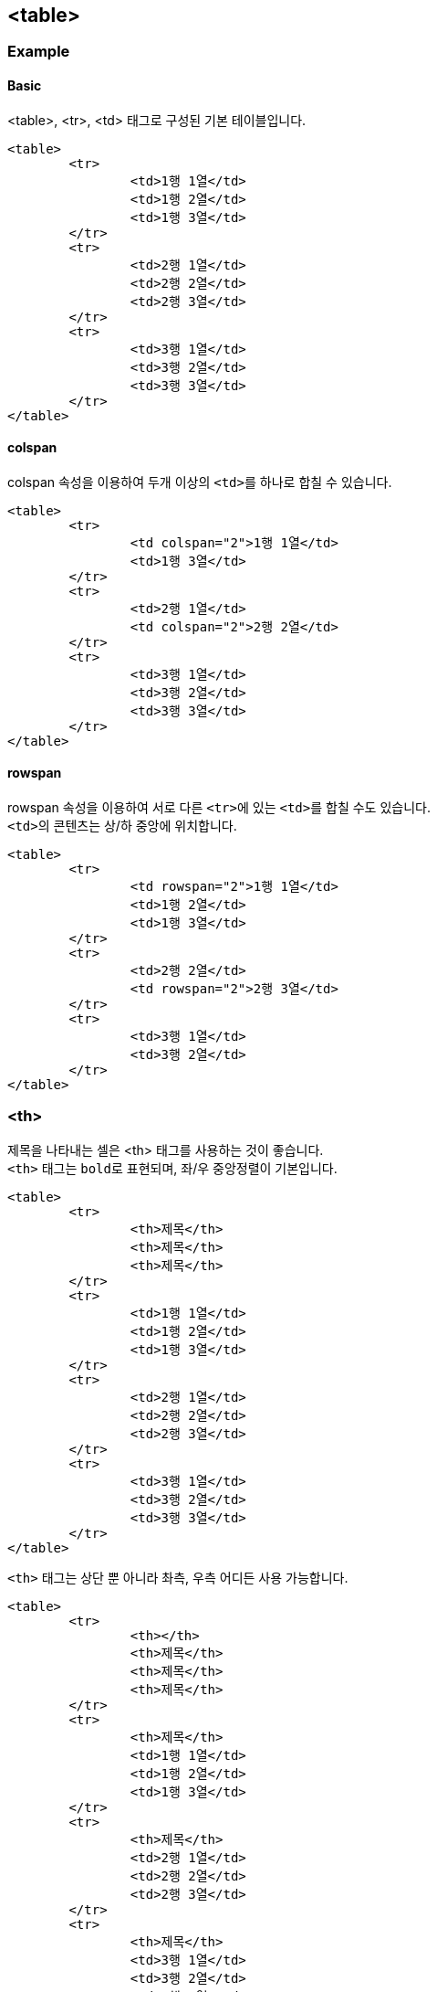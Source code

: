== <table>

=== Example

==== Basic
<table>, <tr>, <td> 태그로 구성된 기본 테이블입니다.

	<table>
		<tr>
			<td>1행 1열</td>
			<td>1행 2열</td>
			<td>1행 3열</td>
		</tr>
		<tr>
			<td>2행 1열</td>
			<td>2행 2열</td>
			<td>2행 3열</td>
		</tr>
		<tr>
			<td>3행 1열</td>
			<td>3행 2열</td>
			<td>3행 3열</td>
		</tr>
	</table>
    
==== colspan
colspan 속성을 이용하여 두개 이상의 ``<td>``를 하나로 합칠 수 있습니다.

	<table>
		<tr>
			<td colspan="2">1행 1열</td>
			<td>1행 3열</td>
		</tr>
		<tr>
			<td>2행 1열</td>
			<td colspan="2">2행 2열</td>
		</tr>
		<tr>
			<td>3행 1열</td>
			<td>3행 2열</td>
			<td>3행 3열</td>
		</tr>
	</table>

==== rowspan
rowspan 속성을 이용하여 서로 다른 ``<tr>``에 있는 ``<td>``를 합칠 수도 있습니다. +
``<td>``의 콘텐츠는 상/하 중앙에 위치합니다.

	<table>
		<tr>
			<td rowspan="2">1행 1열</td>
			<td>1행 2열</td>
			<td>1행 3열</td>
		</tr>
		<tr>
			<td>2행 2열</td>
			<td rowspan="2">2행 3열</td>
		</tr>
		<tr>
			<td>3행 1열</td>
			<td>3행 2열</td>
		</tr>
	</table>

=== <th>
제목을 나타내는 셀은 <th> 태그를 사용하는 것이 좋습니다. +
`<th>` 태그는 ``bold``로 표현되며, 좌/우 중앙정렬이 기본입니다.

	<table>
		<tr>
			<th>제목</th>
			<th>제목</th>
			<th>제목</th>
		</tr>
		<tr>
			<td>1행 1열</td>
			<td>1행 2열</td>
			<td>1행 3열</td>
		</tr>
		<tr>
			<td>2행 1열</td>
			<td>2행 2열</td>
			<td>2행 3열</td>
		</tr>
		<tr>
			<td>3행 1열</td>
			<td>3행 2열</td>
			<td>3행 3열</td>
		</tr>
	</table>

`<th>` 태그는 상단 뿐 아니라 촤측, 우측 어디든 사용 가능합니다.

	<table>
		<tr>
			<th></th>
			<th>제목</th>
			<th>제목</th>
			<th>제목</th>
		</tr>
		<tr>
			<th>제목</th>
			<td>1행 1열</td>
			<td>1행 2열</td>
			<td>1행 3열</td>
		</tr>
		<tr>
			<th>제목</th>
			<td>2행 1열</td>
			<td>2행 2열</td>
			<td>2행 3열</td>
		</tr>
		<tr>
			<th>제목</th>
			<td>3행 1열</td>
			<td>3행 2열</td>
			<td>3행 3열</td>
		</tr>
	</table>

=== <thead>
상단에 ``<th>``만으로 구성된 ``<tr>``은 `<thead>` 태그로 감싸주시는 것이 좋습니다. +
이 때, ``<thead>``를 제외한 영역은 ``<tbody>``로 감싸주세요.

	<table>
		<thead>
			<tr>
				<th></th>
				<th>제목</th>
				<th>제목</th>
				<th>제목</th>
			</tr>
		</thead>
		<tbody>
			<tr>
				<th>제목</th>
				<td>1행 1열</td>
				<td>1행 2열</td>
				<td>1행 3열</td>
			</tr>
			<tr>
				<th>제목</th>
				<td>2행 1열</td>
				<td>2행 2열</td>
				<td>2행 3열</td>
			</tr>
			<tr>
				<th>제목</th>
				<td>3행 1열</td>
				<td>3행 2열</td>
				<td>3행 3열</td>
			</tr>
		</tbody>
	</table>

=== <tfoot>
필요에 따라 `<tfoot>` 태그를 사용할 수 있습니다. +
일반적으로 합계 등의 정보를 표현할 때 주로 사용합니다.

	<table>
		<thead>
			<tr>
				<th></th>
				<th>제목</th>
				<th>제목</th>
				<th>제목</th>
			</tr>
		</thead>
		<tfoot>
			<tr>
				<th>합계</th>
				<td>내용</td>
				<td>내용</td>
				<td>내용</td>
			</tr>
		</tfoot>
		<tbody>
			<tr>
				<th>제목</th>
				<td>1행 1열</td>
				<td>1행 2열</td>
				<td>1행 3열</td>
			</tr>
			<tr>
				<th>제목</th>
				<td>2행 1열</td>
				<td>2행 2열</td>
				<td>2행 3열</td>
			</tr>
			<tr>
				<th>제목</th>
				<td>3행 1열</td>
				<td>3행 2열</td>
				<td>3행 3열</td>
			</tr>
		</tbody>
	</table>

=== <caption>
`<caption>` 태그는 "테이블의 제목"을 나타냅니다.

	<table>
		<caption>테이블의 제목</caption>
		<thead>
			<tr>
				<th></th>
				<th>제목</th>
				<th>제목</th>
				<th>제목</th>
			</tr>
		</thead>
		<tfoot>
			<tr>
				<th>합계</th>
				<td>내용</td>
				<td>내용</td>
				<td>내용</td>
			</tr>
		</tfoot>
		<tbody>
			<tr>
				<th>제목</th>
				<td>1행 1열</td>
				<td>1행 2열</td>
				<td>1행 3열</td>
			</tr>
			<tr>
				<th>제목</th>
				<td>2행 1열</td>
				<td>2행 2열</td>
				<td>2행 3열</td>
			</tr>
			<tr>
				<th>제목</th>
				<td>3행 1열</td>
				<td>3행 2열</td>
				<td>3행 3열</td>
			</tr>
		</tbody>
	</table>
